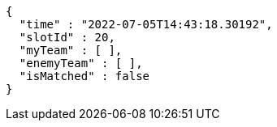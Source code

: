 [source,options="nowrap"]
----
{
  "time" : "2022-07-05T14:43:18.30192",
  "slotId" : 20,
  "myTeam" : [ ],
  "enemyTeam" : [ ],
  "isMatched" : false
}
----